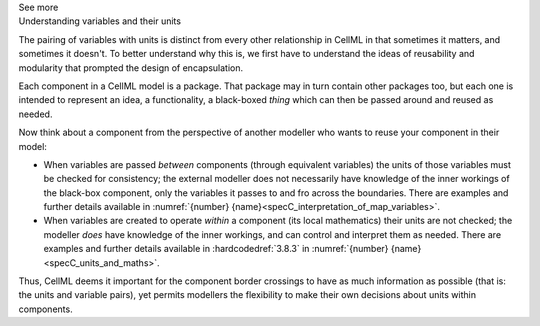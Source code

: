 .. _informC07_effect_of_units_on_variables:

.. container:: toggle

  .. container:: header

    See more

  .. container:: infospec

    .. container:: heading3

      Understanding variables and their units 
    
    The pairing of variables with units is distinct from every other relationship in CellML in that sometimes it matters, and sometimes it doesn't.
    To better understand why this is, we first have to understand the ideas of reusability and modularity that prompted the design of encapsulation.

    Each component in a CellML model is a package.
    That package may in turn contain other packages too, but each one is intended to represent an idea, a functionality, a black-boxed *thing* which can then be passed around and reused as needed.

    Now think about a component from the perspective of another modeller who wants to reuse your component in their  model:

    - When variables are passed *between* components (through equivalent variables) the units of those variables must be checked for consistency; the external modeller does not necessarily have knowledge of the inner workings of the black-box component, only the variables it passes to and fro across the boundaries.
      There are examples and further details available in :numref:`{number} {name}<specC_interpretation_of_map_variables>`.

    - When variables are created to operate *within* a component (its local mathematics) their units are not checked; the modeller *does* have knowledge of the inner workings, and can control and interpret them as needed.
      There are examples and further details available in :hardcodedref:`3.8.3` in :numref:`{number} {name}<specC_units_and_maths>`.

    Thus, CellML deems it important for the component border crossings to have as much information as possible (that is: the units and variable pairs), yet permits modellers the flexibility to make their own decisions about units within components.


